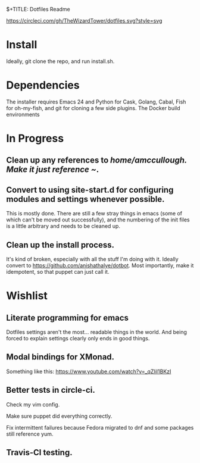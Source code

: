 $+TITLE: Dotfiles Readme
#+AUTHOR: Adam McCullough

https://circleci.com/gh/TheWizardTower/dotfiles.svg?style=svg

* Install
Ideally, git clone the repo, and run install.sh. 

* Dependencies
The installer requires Emacs 24 and Python for Cask, Golang, Cabal, Fish for oh-my-fish, and git for cloning a few side plugins. The Docker build environments  

* In Progress
** Clean up any references to /home/amccullough.
Make it just reference ~/.
** Convert to using site-start.d for configuring modules and settings whenever possible.
This is mostly done. There are still a few stray things in emacs (some of which can't be moved out successfully), and the numbering of the init files is a little arbitrary and needs to be cleaned up.

** Clean up the install process.
It's kind of broken, especially with all the stuff I'm doing with it. Ideally convert to https://github.com/anishathalye/dotbot. Most importantly, make it idempotent, so that puppet can just call it.


* Wishlist
** Literate programming for emacs
Dotfiles settings aren't the most... readable things in the world. And being forced to explain settings clearly only ends in good things.
** Modal bindings for XMonad.
Something like this: https://www.youtube.com/watch?v=_qZliI1BKzI
** Better tests in circle-ci.
**** Check my vim config. 
**** Make sure puppet did everything correctly. 
**** Fix intermittent failures because Fedora migrated to dnf and some packages still reference yum.
** Travis-CI testing.
